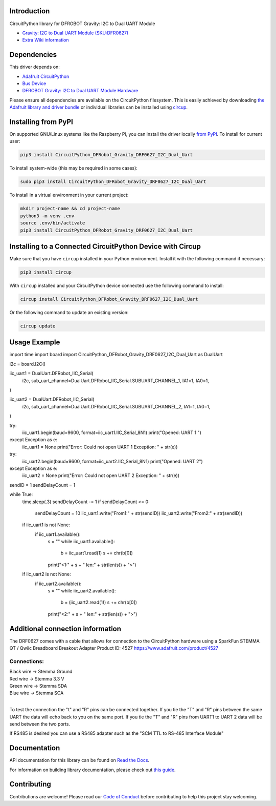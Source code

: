 Introduction
============
.. image:: https://readthedocs.org/projects/CircuitPython_DFRobot_Gravity_DRF0627_I2C_Dual_Uart/badge/?version=latest
    :target: https://CircuitPython_DFRobot_Gravity_DRF0627_I2C_Dual_Uart.readthedocs.io/
    :alt: Documentation Status
.. image:: https://img.shields.io/discord/327254708534116352.svg
    :target: https://adafru.it/discord
    :alt: Discord
.. image:: https://github.com/gbeland/CircuitPython_DFRobot_Gravity_DRF0627_I2C_Dual_Uart/workflows/Build%20CI/badge.svg
    :target: https://github.com/gbeland/CircuitPython_DFRobot_Gravity_DRF0627_I2C_Dual_Uart/actions
    :alt: Build Status
.. image:: https://img.shields.io/badge/code%20style-black-000000.svg
    :target: https://github.com/psf/black
    :alt: Code Style: Black

CircuitPython library for DFROBOT Gravity: I2C to Dual UART Module

.. image:: https://user-images.githubusercontent.com/70548834/187725830-5e979aee-c291-4bbb-9eaa-9b412f353efd.jpg
    :width: 400
    :target: https://www.dfrobot.com/product-2001.html
    :alt: Gravity: I2C to Dual UART Module (SKU:DFR0627)

* `Gravity: I2C to Dual UART Module (SKU:DFR0627) <https://www.dfrobot.com/product-2001.html>`_
* `Extra Wiki information  <https://wiki.dfrobot.com/Gravity%3A%20IIC%20to%20Dual%20UART%20Module%20SKU%3A%20DFR0627>`_

Dependencies
=============
This driver depends on:

* `Adafruit CircuitPython <https://github.com/adafruit/circuitpython>`_
* `Bus Device <https://github.com/adafruit/Adafruit_CircuitPython_BusDevice>`_
* `DFROBOT Gravity: I2C to Dual UART Module Hardware <https://www.dfrobot.com/product-2001.html>`_

Please ensure all dependencies are available on the CircuitPython filesystem.
This is easily achieved by downloading
`the Adafruit library and driver bundle <https://circuitpython.org/libraries>`_
or individual libraries can be installed using
`circup <https://github.com/adafruit/circup>`_.

Installing from PyPI
=====================
On supported GNU/Linux systems like the Raspberry Pi, you can install the driver locally `from
PyPI <https://pypi.org/project/CircuitPython_DFRobot_Gravity_DRF0627_I2C_Dual_Uart/>`_.
To install for current user:

.. code-block:: shell

    pip3 install CircuitPython_DFRobot_Gravity_DRF0627_I2C_Dual_Uart

To install system-wide (this may be required in some cases):

.. code-block:: shell

    sudo pip3 install CircuitPython_DFRobot_Gravity_DRF0627_I2C_Dual_Uart

To install in a virtual environment in your current project:

.. code-block:: shell

    mkdir project-name && cd project-name
    python3 -m venv .env
    source .env/bin/activate
    pip3 install CircuitPython_DFRobot_Gravity_DRF0627_I2C_Dual_Uart



Installing to a Connected CircuitPython Device with Circup
==========================================================

Make sure that you have ``circup`` installed in your Python environment.
Install it with the following command if necessary:

.. code-block:: shell

    pip3 install circup

With ``circup`` installed and your CircuitPython device connected use the
following command to install:

.. code-block:: shell

    circup install CircuitPython_DFRobot_Gravity_DRF0627_I2C_Dual_Uart

Or the following command to update an existing version:

.. code-block:: shell

    circup update

Usage Example
=============
.. code-block::
import time
import board
import CircuitPython_DFRobot_Gravity_DRF0627_I2C_Dual_Uart as DualUart

i2c = board.I2C()


iic_uart1 = DualUart.DFRobot_IIC_Serial(
    i2c,
    sub_uart_channel=DualUart.DFRobot_IIC_Serial.SUBUART_CHANNEL_1,
    IA1=1,
    IA0=1,
)

iic_uart2 = DualUart.DFRobot_IIC_Serial(
    i2c,
    sub_uart_channel=DualUart.DFRobot_IIC_Serial.SUBUART_CHANNEL_2,
    IA1=1,
    IA0=1,
)

try:
    iic_uart1.begin(baud=9600, format=iic_uart1.IIC_Serial_8N1)
    print("Opened: UART 1 ")
except Exception as e:
    iic_uart1 = None
    print("Error: Could not open UART 1 Exception: " + str(e))

try:
    iic_uart2.begin(baud=9600, format=iic_uart2.IIC_Serial_8N1)
    print("Opened: UART 2")
except Exception as e:
    iic_uart2 = None
    print("Error: Could not open UART 2 Exception: " + str(e))

sendID = 1
sendDelayCount = 1

while True:
    time.sleep(.3)
    sendDelayCount -= 1
    if sendDelayCount <= 0:
        sendDelayCount = 10
        iic_uart1.write("From1:" + str(sendID))
        iic_uart2.write("From2:" + str(sendID))

    if iic_uart1 is not None:
        if iic_uart1.available():
            s = ""
            while iic_uart1.available():
                b = iic_uart1.read(1)
                s += chr(b[0])
            print("<1:" + s + " len:" + str(len(s)) + ">")

    if iic_uart2 is not None:
        if iic_uart2.available():
            s = ""
            while iic_uart2.available():
                b = (iic_uart2.read(1))
                s += chr(b[0])
            print("<2:" + s + " len:" + str(len(s)) + ">")


Additional connection information
=================================
The DRF0627 comes with a cable that allows for connection to the CircuitPython hardware using a 
SparkFun STEMMA QT / Qwiic Breadboard Breakout Adapter Product ID: 4527 https://www.adafruit.com/product/4527

.. image:: https://user-images.githubusercontent.com/70548834/187724117-4660a9b5-e877-4bf8-8dbe-a0c5a8d7ca6e.jpg
    :width: 200
    :target: https://www.adafruit.com/product/4527
    :alt: SparkFun STEMMA QT / Qwiic Breadboard Breakout Adapter

Connections:
************

| Black wire -> Stemma Ground
| Red wire -> Stemma 3.3 V
| Green wire -> Stemma SDA
| Blue wire -> Stemma SCA
|

To test the connection the "t" and "R" pins can be connected together. If you tie the "T" and "R" pins between the same UART the data will echo back to you on the same port. If you tie the "T" and "R" pins from UART1 to UART 2 data will be send between the two ports.

If RS485 is desired you can use a RS485 adapter such as the "SCM TTL to RS-485 Interface Module" 

.. image:: https://user-images.githubusercontent.com/70548834/187728623-31a28fc7-3a15-42c7-ad91-6f9be4e81756.jpg
    :width: 400
    :target: https://protosupplies.com/product/scm-ttl-to-rs-485-interface-module/
    :alt: SCM TTL to RS-485 Interface Module

Documentation
=============
API documentation for this library can be found on `Read the Docs <https://CircuitPython_DFRobot_Gravity_DRF0627_I2C_Dual_Uart.readthedocs.io/>`_.

For information on building library documentation, please check out
`this guide <https://learn.adafruit.com/creating-and-sharing-a-circuitpython-library/sharing-our-docs-on-readthedocs#sphinx-5-1>`_.

Contributing
============

Contributions are welcome! Please read our `Code of Conduct
<https://github.com/gbeland/CircuitPython_DFRobot_Gravity_DRF0627_I2C_Dual_Uart/blob/HEAD/CODE_OF_CONDUCT.md>`_
before contributing to help this project stay welcoming.
